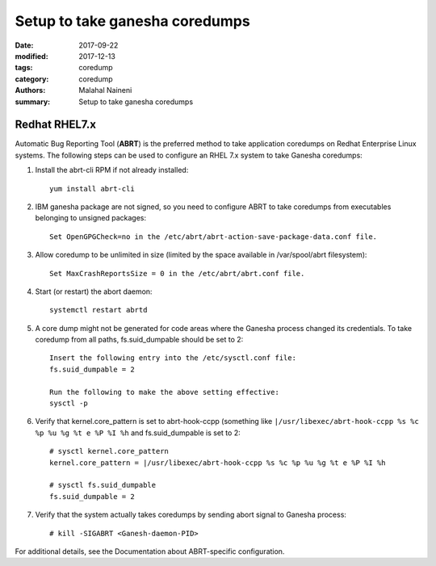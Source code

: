 ===============================
Setup to take ganesha coredumps
===============================

:date: 2017-09-22
:modified: 2017-12-13
:tags: coredump
:category: coredump
:authors: Malahal Naineni
:summary: Setup to take ganesha coredumps


Redhat RHEL7.x
==============

Automatic Bug Reporting Tool (**ABRT**) is the preferred method to take
application coredumps on Redhat Enterprise Linux systems. The following
steps can be used to configure an RHEL 7.x system to take Ganesha
coredumps:

#. Install the abrt-cli RPM if not already installed::

        yum install abrt-cli

#. IBM ganesha package are not signed, so you need to configure ABRT to
   take coredumps from executables belonging to unsigned packages::

        Set OpenGPGCheck=no in the /etc/abrt/abrt-action-save-package-data.conf file.

#. Allow coredump to be unlimited in size (limited by the space
   available in /var/spool/abrt filesystem)::

        Set MaxCrashReportsSize = 0 in the /etc/abrt/abrt.conf file.

#. Start (or restart) the abort daemon::

        systemctl restart abrtd


#. A core dump might not be generated for code areas where the Ganesha
   process changed its credentials. To take coredump from all paths,
   fs.suid_dumpable should be set to 2::

        Insert the following entry into the /etc/sysctl.conf file:
        fs.suid_dumpable = 2

        Run the following to make the above setting effective:
        sysctl -p

#. Verify that kernel.core_pattern is set to abrt-hook-ccpp (something
   like ``|/usr/libexec/abrt-hook-ccpp %s %c %p %u %g %t e %P %I %h``
   and fs.suid_dumpable is set to 2::

        # sysctl kernel.core_pattern
        kernel.core_pattern = |/usr/libexec/abrt-hook-ccpp %s %c %p %u %g %t e %P %I %h

        # sysctl fs.suid_dumpable
        fs.suid_dumpable = 2

#. Verify that the system actually takes coredumps by sending abort
   signal to Ganesha process::

        # kill -SIGABRT <Ganesh-daemon-PID>

For additional details, see the Documentation about ABRT-specific configuration.
